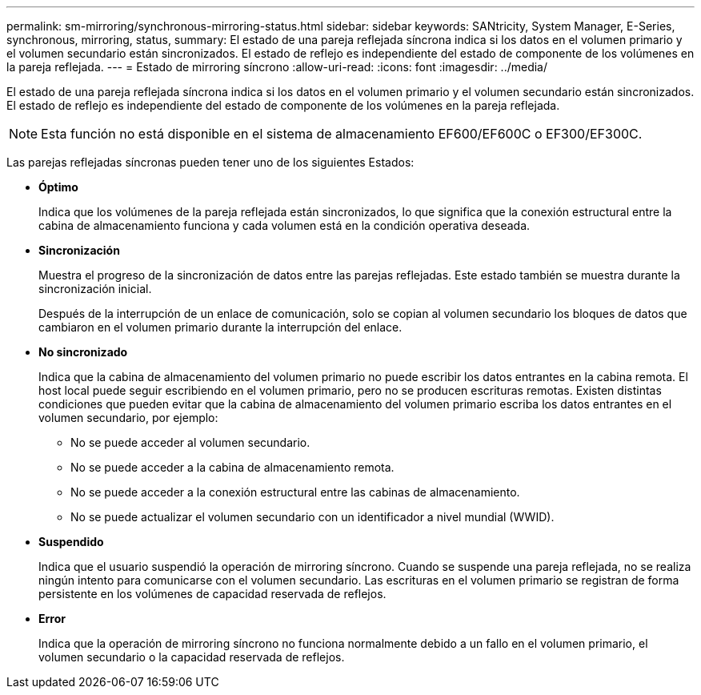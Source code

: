---
permalink: sm-mirroring/synchronous-mirroring-status.html 
sidebar: sidebar 
keywords: SANtricity, System Manager, E-Series, synchronous, mirroring, status, 
summary: El estado de una pareja reflejada síncrona indica si los datos en el volumen primario y el volumen secundario están sincronizados. El estado de reflejo es independiente del estado de componente de los volúmenes en la pareja reflejada. 
---
= Estado de mirroring síncrono
:allow-uri-read: 
:icons: font
:imagesdir: ../media/


[role="lead"]
El estado de una pareja reflejada síncrona indica si los datos en el volumen primario y el volumen secundario están sincronizados. El estado de reflejo es independiente del estado de componente de los volúmenes en la pareja reflejada.

[NOTE]
====
Esta función no está disponible en el sistema de almacenamiento EF600/EF600C o EF300/EF300C.

====
Las parejas reflejadas síncronas pueden tener uno de los siguientes Estados:

* *Óptimo*
+
Indica que los volúmenes de la pareja reflejada están sincronizados, lo que significa que la conexión estructural entre la cabina de almacenamiento funciona y cada volumen está en la condición operativa deseada.

* *Sincronización*
+
Muestra el progreso de la sincronización de datos entre las parejas reflejadas. Este estado también se muestra durante la sincronización inicial.

+
Después de la interrupción de un enlace de comunicación, solo se copian al volumen secundario los bloques de datos que cambiaron en el volumen primario durante la interrupción del enlace.

* *No sincronizado*
+
Indica que la cabina de almacenamiento del volumen primario no puede escribir los datos entrantes en la cabina remota. El host local puede seguir escribiendo en el volumen primario, pero no se producen escrituras remotas. Existen distintas condiciones que pueden evitar que la cabina de almacenamiento del volumen primario escriba los datos entrantes en el volumen secundario, por ejemplo:

+
** No se puede acceder al volumen secundario.
** No se puede acceder a la cabina de almacenamiento remota.
** No se puede acceder a la conexión estructural entre las cabinas de almacenamiento.
** No se puede actualizar el volumen secundario con un identificador a nivel mundial (WWID).


* *Suspendido*
+
Indica que el usuario suspendió la operación de mirroring síncrono. Cuando se suspende una pareja reflejada, no se realiza ningún intento para comunicarse con el volumen secundario. Las escrituras en el volumen primario se registran de forma persistente en los volúmenes de capacidad reservada de reflejos.

* *Error*
+
Indica que la operación de mirroring síncrono no funciona normalmente debido a un fallo en el volumen primario, el volumen secundario o la capacidad reservada de reflejos.


